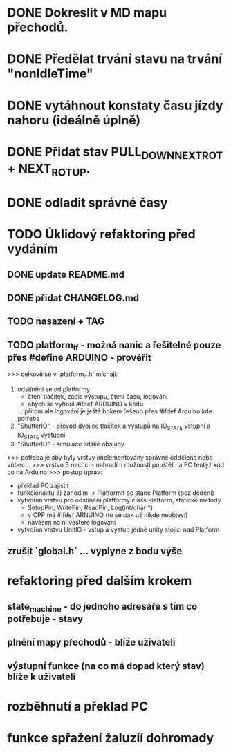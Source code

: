 * DONE Dokreslit v MD mapu přechodů.
* DONE Předělat trvání stavu na trvání "nonIdleTime"
* DONE vytáhnout konstaty času jízdy nahoru (ideálně úplně)
* DONE Přidat stav PULL_DOWN_NEXT_ROT + NEXT_ROT_UP.
* DONE odladit správné časy
* TODO Úklidový refaktoring před vydáním
** DONE update README.md
** DONE přidat CHANGELOG.md
** TODO nasazení + TAG
** TODO platform_if - možná nanic a řešitelné pouze přes #define ARDUINO - prověřit
 >>> celkově se v `platform_if.h` míchají:
 1) odstínění se od platformy 
    - čtení tlačítek, zápis výstupu, čtení času, logování
    - abych se vyhnul #ifdef ARDUINO v kódu
    ... přitom ale logování je ještě bokem řešeno přes #ifdef Arduino kde potřeba
 2) "ShutterIO" - převod dvojice tlačítek a výstupů na IO_STATE vstupní a IO_STATE výstupní
 3) "ShutterIO" - simulace lidské obsluhy
 >>> potřeba je aby byly vrstvy implementovány správně odděleně nebo vůbec... 
 >>> vrstvu 3 nechci - nahradím možností pouštět na PC tentýž kód co na Arduino
 >>> postup úprav:
  - překlad PC zajistit
  - funkcionalitu 3) zahodím -> PlatformIf se stane Platform (bez dědění)
  - vytvořím vrstvu pro odstínění platformy class Platform, statické metody
     - SetupPin, WritePin, ReadPin, Log(int/char *)
     - v CPP má #ifdef ARNUINO (to se pak už nikde neobjeví)
     - navěsím na ni vešteré logování
  - vytvořím vrstvu UnitIO - vstup a výstup jedné unity stojící nad Platform
** zrušit `global.h` ... vyplyne z bodu výše
* refaktoring před dalším krokem
** state_machine - do jednoho adresáře s tím co potřebuje - stavy
** plnění mapy přechodů - blíže uživateli
** výstupní funkce (na co má dopad který stav) blíže k uživateli
* rozběhnutí a překlad PC
* funkce spřažení žaluzíí dohromady